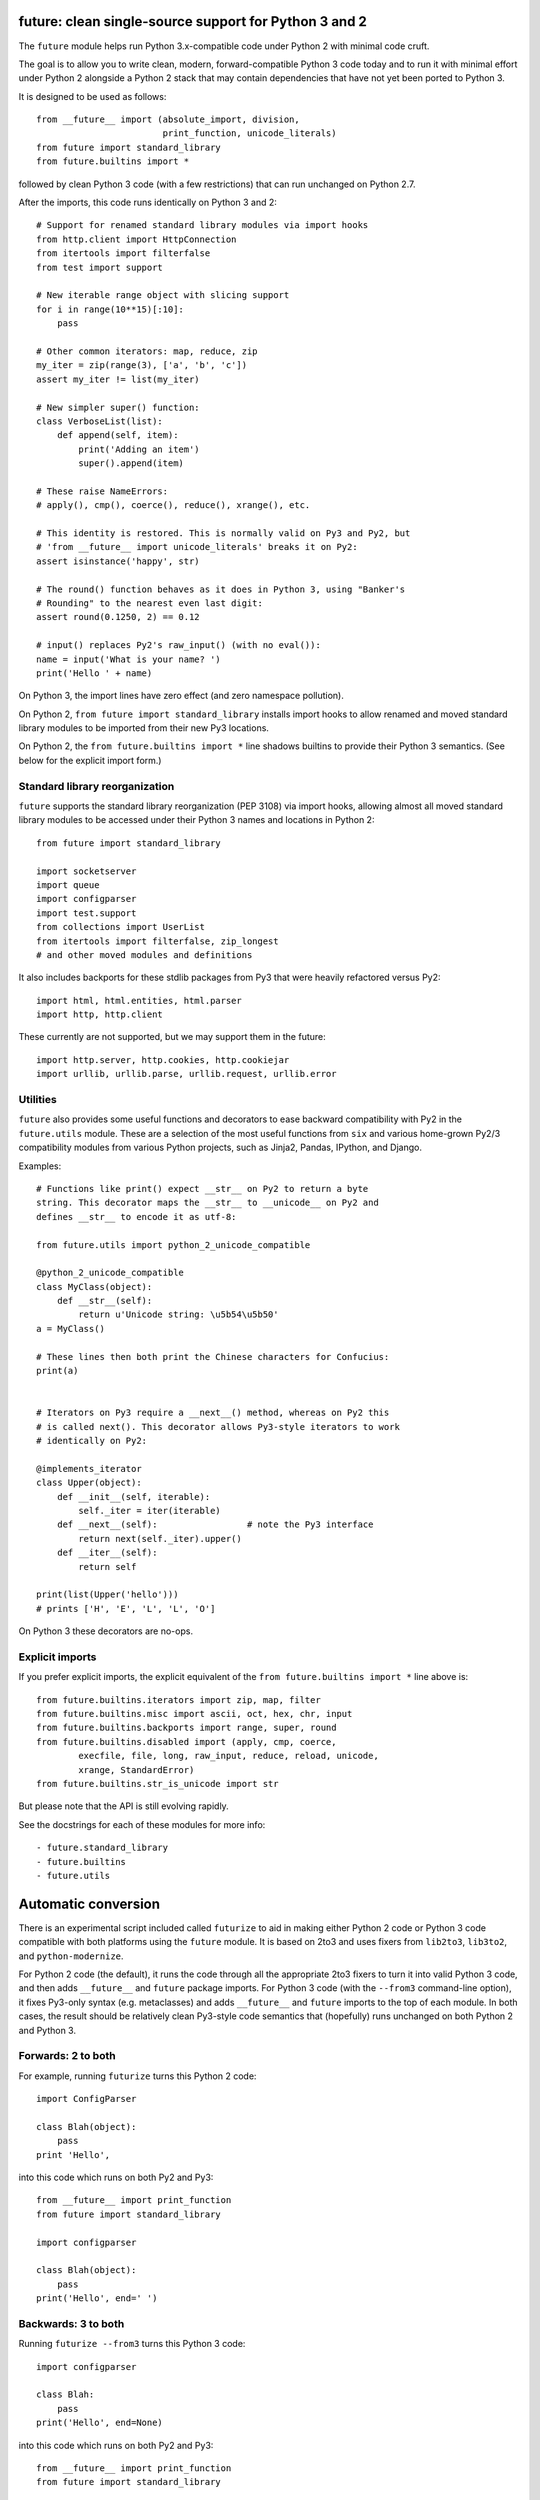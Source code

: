 future: clean single-source support for Python 3 and 2
======================================================

The ``future`` module helps run Python 3.x-compatible code under Python 2
with minimal code cruft.

The goal is to allow you to write clean, modern, forward-compatible
Python 3 code today and to run it with minimal effort under Python 2
alongside a Python 2 stack that may contain dependencies that have not
yet been ported to Python 3.

It is designed to be used as follows::

    from __future__ import (absolute_import, division,
                            print_function, unicode_literals)
    from future import standard_library
    from future.builtins import *
    
followed by clean Python 3 code (with a few restrictions) that can run
unchanged on Python 2.7.

After the imports, this code runs identically on Python 3 and 2::
    
    # Support for renamed standard library modules via import hooks
    from http.client import HttpConnection
    from itertools import filterfalse
    from test import support

    # New iterable range object with slicing support
    for i in range(10**15)[:10]:
        pass
    
    # Other common iterators: map, reduce, zip
    my_iter = zip(range(3), ['a', 'b', 'c'])
    assert my_iter != list(my_iter)
    
    # New simpler super() function:
    class VerboseList(list):
        def append(self, item):
            print('Adding an item')
            super().append(item)
    
    # These raise NameErrors:
    # apply(), cmp(), coerce(), reduce(), xrange(), etc.
    
    # This identity is restored. This is normally valid on Py3 and Py2, but
    # 'from __future__ import unicode_literals' breaks it on Py2:
    assert isinstance('happy', str)
    
    # The round() function behaves as it does in Python 3, using "Banker's
    # Rounding" to the nearest even last digit:
    assert round(0.1250, 2) == 0.12
    
    # input() replaces Py2's raw_input() (with no eval()):
    name = input('What is your name? ')
    print('Hello ' + name)


On Python 3, the import lines have zero effect (and zero namespace
pollution).

On Python 2, ``from future import standard_library`` installs
import hooks to allow renamed and moved standard library modules to be
imported from their new Py3 locations.

On Python 2, the ``from future.builtins import *`` line shadows builtins
to provide their Python 3 semantics. (See below for the explicit import
form.)


Standard library reorganization
-------------------------------
``future`` supports the standard library reorganization (PEP 3108)
via import hooks, allowing almost all moved standard library modules to be
accessed under their Python 3 names and locations in Python 2::
    
    from future import standard_library
    
    import socketserver
    import queue
    import configparser
    import test.support
    from collections import UserList
    from itertools import filterfalse, zip_longest
    # and other moved modules and definitions

It also includes backports for these stdlib packages from Py3 that were
heavily refactored versus Py2::
    
    import html, html.entities, html.parser
    import http, http.client

These currently are not supported, but we may support them in the
future::
    
    import http.server, http.cookies, http.cookiejar
    import urllib, urllib.parse, urllib.request, urllib.error


Utilities
---------
``future`` also provides some useful functions and decorators to ease backward
compatibility with Py2 in the ``future.utils`` module. These are a selection
of the most useful functions from ``six`` and various home-grown Py2/3
compatibility modules from various Python projects, such as Jinja2, Pandas,
IPython, and Django.

Examples::

    # Functions like print() expect __str__ on Py2 to return a byte
    string. This decorator maps the __str__ to __unicode__ on Py2 and
    defines __str__ to encode it as utf-8:

    from future.utils import python_2_unicode_compatible

    @python_2_unicode_compatible
    class MyClass(object):
        def __str__(self):
            return u'Unicode string: \u5b54\u5b50'
    a = MyClass()

    # These lines then both print the Chinese characters for Confucius:
    print(a)


    # Iterators on Py3 require a __next__() method, whereas on Py2 this
    # is called next(). This decorator allows Py3-style iterators to work
    # identically on Py2:

    @implements_iterator
    class Upper(object):
        def __init__(self, iterable):
            self._iter = iter(iterable)
        def __next__(self):                 # note the Py3 interface
            return next(self._iter).upper()
        def __iter__(self):
            return self

    print(list(Upper('hello')))
    # prints ['H', 'E', 'L', 'L', 'O']

On Python 3 these decorators are no-ops.


Explicit imports
----------------
If you prefer explicit imports, the explicit equivalent of the ``from
future.builtins import *`` line above is::
    
    from future.builtins.iterators import zip, map, filter
    from future.builtins.misc import ascii, oct, hex, chr, input
    from future.builtins.backports import range, super, round
    from future.builtins.disabled import (apply, cmp, coerce,
            execfile, file, long, raw_input, reduce, reload, unicode,
            xrange, StandardError)
    from future.builtins.str_is_unicode import str

But please note that the API is still evolving rapidly.

See the docstrings for each of these modules for more info::

- future.standard_library
- future.builtins
- future.utils


Automatic conversion
====================

There is an experimental script included called ``futurize`` to aid in making
either Python 2 code or Python 3 code compatible with both platforms using the
``future`` module. It is based on 2to3 and uses fixers from ``lib2to3``,
``lib3to2``, and ``python-modernize``.

For Python 2 code (the default), it runs the code through all the
appropriate 2to3 fixers to turn it into valid Python 3 code, and then
adds ``__future__`` and ``future`` package imports. For Python 3 code
(with the ``--from3`` command-line option), it fixes Py3-only syntax
(e.g.  metaclasses) and adds ``__future__`` and ``future`` imports to the
top of each module. In both cases, the result should be relatively clean
Py3-style code semantics that (hopefully) runs unchanged on both Python 2
and Python 3.

Forwards: 2 to both
--------------------
For example, running ``futurize`` turns this Python 2 code::
    
    import ConfigParser

    class Blah(object):
        pass
    print 'Hello',

into this code which runs on both Py2 and Py3::
    
    from __future__ import print_function
    from future import standard_library
    
    import configparser

    class Blah(object):
        pass
    print('Hello', end=' ')


Backwards: 3 to both
--------------------
Running ``futurize --from3`` turns this Python 3 code::
    
    import configparser

    class Blah:
        pass
    print('Hello', end=None)

into this code which runs on both Py2 and Py3::
    
    from __future__ import print_function
    from future import standard_library
    
    import configparser

    class Blah(object):
        pass
    print('Hello', end=None)

Notice that in both cases ``futurize`` forces a new-style class and
imports the renamed stdlib module under its Py3 name.

It also handles the following Python 3 features:

- keyword-only arguments
- metaclasses (using ``future.utils.with_metaclass``)


Credits
=======
:Author:  Ed Schofield
:Sponsor: Python Charmers Pty Ltd, Australia, and Python Charmers Pte
          Ltd, Singapore. http://pythoncharmers.com
:Others:  - ``future`` incorporates the ``six`` module by Benjamin
            Peterson.
          - The ``futurize`` script uses ``lib2to3``, ``lib3to2``, and
            parts of Armin Ronacher's ``python-modernize`` code.
          - The backported ``super()`` and ``range()`` functions are
            derived from Ryan Kelly's ``magicsuper`` module and Dan Crosta's
            ``xrange`` module.
          - The ``python_2_unicode_compatible`` decorator is from
            ``django.utils.encoding``.


Licensing
---------
Copyright 2013 Python Charmers Pty Ltd, Australia.
The software is distributed under an MIT licence. See LICENSE.txt.


FAQ
===
:Q: Why use this approach?

:A: Here are some quotes:

- "Django's developers have found that attempting to write Python 3 code
  that's compatible with Python 2 is much more rewarding than the
  opposite." from https://docs.djangoproject.com/en/dev/topics/python3/

- "Thanks to Python 3 being more strict about things than Python 2 (e.g., bytes
  vs. strings), the source translation [from Python 3 to 2] can be easier and
  more straightforward than from Python 2 to 3. Plus it gives you more direct
  experience developing in Python 3 which, since it is the future of Python, is
  a good thing long-term."
  from the official guide "Porting Python 2 Code to Python 3" by Brett Cannon:
  http://docs.python.org/2/howto/pyporting.html

- "Developer energy should be reserved for addressing real technical
  difficulties associated with the Python 3 transition (like distinguishing
  their 8-bit text strings from their binary data). They shouldn't be punished
  with additional code changes ..."
  also PEP 414: from http://www.python.org/dev/peps/pep-0414/

- "Duplication of effort is wasteful, and replacing the various
  home-grown approaches with a standard feature usually ends up making
  things more readable, and interoperable as well." -- Guido van Rossum,
  from http://www.artima.com/weblogs/viewpost.jsp?thread=86641.


:Q: Who is this for?

:A: 1. People who would prefer to write clean, future-proof Python
       3-compatible code, but whose day-jobs require that their code run on a
       Python 2 stack.

    2. People who wish to simplify migration of their codebases to Python 3.3+,
       module by module and feature by feature.

    3. People with existing or new Python 3 codebases who wish to provide
       Python 2.7 support easily.

    4. People who want to save time and reduce bugs with porting by not
       having to write their own home-grown Python 2/3 compatibility
       modules.


:Q: Why is there a need for this?

:A: "Python 2 is the next COBOL." - Alex Gaynor, at PyCon AU 2013

    Python 2.7 is the end of the Python 2 line. The language and standard
    libraries are improving only in Python 3.x. Python 3.3 is a better
    language and better set of standard libraries than Python 2.x in
    almost every way.

    ``future`` helps you to take advantage of the cleaner semantics of
    Python 3 code today while still supporting Python 2. The goal is to
    facilitate writing future-proof code and give the Python community an
    easier upgrade path to Python 3.
    

:Q: Are there any example of Python 2 packages ported to Python 3 using
``future`` and ``futurize``?

:A: Yes, an example is the port of ``xlwt``, available here::

- https://github.com/python-excel/xlwt/pull/32

The code also contains backports for several Py3 standard library modules
under ``future/standard_library/backports/``.


Other compatibility tools
-------------------------

:Q: What is the relationship between this project, ``2to3``, and
    ``lib2to3``?

:A: ``2to3`` is a powerful and flexible tool that can produce different
    styles of Python 3 code. It is, however, primarily designed for
    one-way porting efforts, for projects that can leave behind Python 2
    support.

    The example at the top of the ``2to3`` docs
    (http://docs.python.org/2/library/2to3.html) demonstrates this.
    After transformation by ``2to3``, ``example.py`` looks like this::

        def greet(name):
            print("Hello, {0}!".format(name))
        print("What's your name?")
        name = input()
        greet(name)

    This is Python 3 code that, although syntactically valid on Python 2,
    is semantically incorrect. On Python 2, it raises an exception for
    most inputs; worse, it allows arbitrary code execution by the user
    for specially crafted inputs because of the ``eval()`` executed by Python
    2's ``input()`` function.

    This is not an isolated example; almost every output of ``2to3`` will
    need modification to provide backward compatibility with Python 2.
    ``future`` is designed for just this purpose.

    ``future`` contains a script called ``futurize`` that is based on
    ``lib2to3`` and ``lib3to2`` and a select set of their fixers.
    ``futurize`` is designed to turn Python 2 (or Python 3) code into
    code that is compatible with both platforms.


:Q: Can't I maintain a Python 2 codebase and use 2to3 to automatically
    convert to Python 3 in the setup script?

:A: Yes, this is possible, and was originally the approach recommended by
    Python's core developers, but has some large drawbacks.
    
    First, your actual working codebase will be stuck with only Python
    2's features, and its warts, for as long as you need to retain Python
    2 compatibility. This may be at least 5 years for many projects.
    
    This approach also carries the significant disadvantage that you
    cannot apply patches submitted by Python 3 users against the
    auto-generated Python 3 code. (See
    http://www.youtube.com/watch?v=xNZ4OVO2Z_E.)


:Q: What is the relationship between this project and ``six``?

:A: ``future`` is a more comprehensive and higher-level interface that
    subsumes the ``six`` module (available as ``future.utils.six``).
    
    They share the same goal of making it possible to write a
    single-source codebase that works on both Python 2 and Python 3
    without modification. ``future`` provides a more complete set of support
    for Python 3's features and a cleaner interface (supporting standard Py3
    code). ``future`` also restores a few Py2 features that were removed from
    Python 3.
    
    Codebases that use ``six`` directly tend to be mixtures of
    Python 2 code, Python 3 code, and ``six``-specific wrapper
    interfaces. In practice it sometimes looks like this::
    
        from sklearn.externals.six.moves import (cStringIO as StringIO,
                                                 xrange)

        for i, (k, v) in enumerate(sorted(six.iteritems(params))):
            # ...

        if utils.PY3:
            exec(open('setup.py').read(), {'__name__'='__main__'})
        else:
            execfile('setup.py', {'__name__'='__main__'})
        
        for i in xrange(n):          # non-standard Python 3
            pass
    
    Such a mixture of interfaces puts a maintenance burden on the code to
    support both versions.

    Here is the equivalent code using the ``future`` module::
    
        from future import standard_library
        from future.builtins import range
        from future.utils.frompy2 import execfile

        for i, (k, v) in enumerate(sorted(params.items())):
            # ...

        execfile('setup.py', {'__name__'='__main__'})
        
        for i in range(n):
            pass
    
    which is standard Python 3 code except for the ``execfile`` function,
    which does not exist in Python 3 and has no clean, simple
    backward-portable equivalent because ``exec`` on Python 2 is a
    statement.

    Another difference is version support: ``future`` supports only
    Python 2.7 and Python 3.3+. In contrast, ``six`` is designed to
    support versions of Python prior to 2.7 and Python 3.0-3.1. Some of
    the interfaces provided by ``six`` (like the ``next()`` and
    ``print_()`` functions) are superseded by features introduced in
    Python 2.6 or 2.7. However, ``future`` incorporates the ``six``
    module as ``future.utils.six``.

    The final difference is in scope: ``future`` offers more backported
    features from Python 3, such as the improved no-argument
    ``super()`` function, the new ``range`` object (with slicing
    support), and rounding behaviour; ``future`` offers some backported
    stdlib modules such as ``urllib``; and ``future`` includes a
    set of other useful Py3k compatibility tools picked from other projects. 
    This should reduce the burden on every project to roll its own py3k
    compatibility wrapper module.

:Q: What is the relationship between this project and ``python-modernize``?

:A: ``python-future`` contains, in addition to the ``future``
    compatibility package, a ``futurize`` script that is similar to
    ``python-modernize.py`` in intent and design (based on ``2to3``).
    
    Whereas ``python-modernize`` converts Py2 code into a common
    subset of Python 2 and 3, with ``six`` as a run-time dependency,
    ``futurize`` converts either Py2 or Py3 code into a common subset of
    Python 2 and 3, with ``future`` as a run-time dependency.    

    Because ``future`` incorporates ``six`` and also provides more
    backported Py3 behaviours, the code resulting from ``futurize``
    should be cleaner and require less additional manual porting effort
    to handle renamed modules and modified builtins.

:Q: How did the original need for this arise?

:A: In teaching Python, we at Python Charmers faced a dilemma: teach
    people Python 3, which was future-proof but not as useful to them because
    of weaker 3rd-party package support, or teach them Python 2, which was
    more useful today but would require people to change their code and
    unlearn various habits soon. We searched for ways to avoid polluting the
    world with more deprecated code, but didn't find a good way.

    Also, in attempting to port packages such as ``scikit-learn`` to Python 3,
    I (Ed) was dissatisfied with how much code cruft was necessary to introduce
    to support Python 2 and 3 from a single codebase (the preferred porting
    option). 
    
    Since backward-compatibility with Python 2 may be necessary
    for at least the next 5 years, one of the promised benefits of Python
    3 -- cleaner code with fewer of Python 2's warts -- was difficult to
    realise before in practice in a single codebase that supported both
    platforms.


:Q: Do you support Pypy?

:A: Yes, except for the standard_library feature (currently).
    Feedback and pull requests are welcome!

:Q: Do you support IronPython and/or Jython?

:A: Not sure. This would be nice.


:Q: Can I help?

:A: Yes please :) I welcome bug reports, tests, and pull requests.

